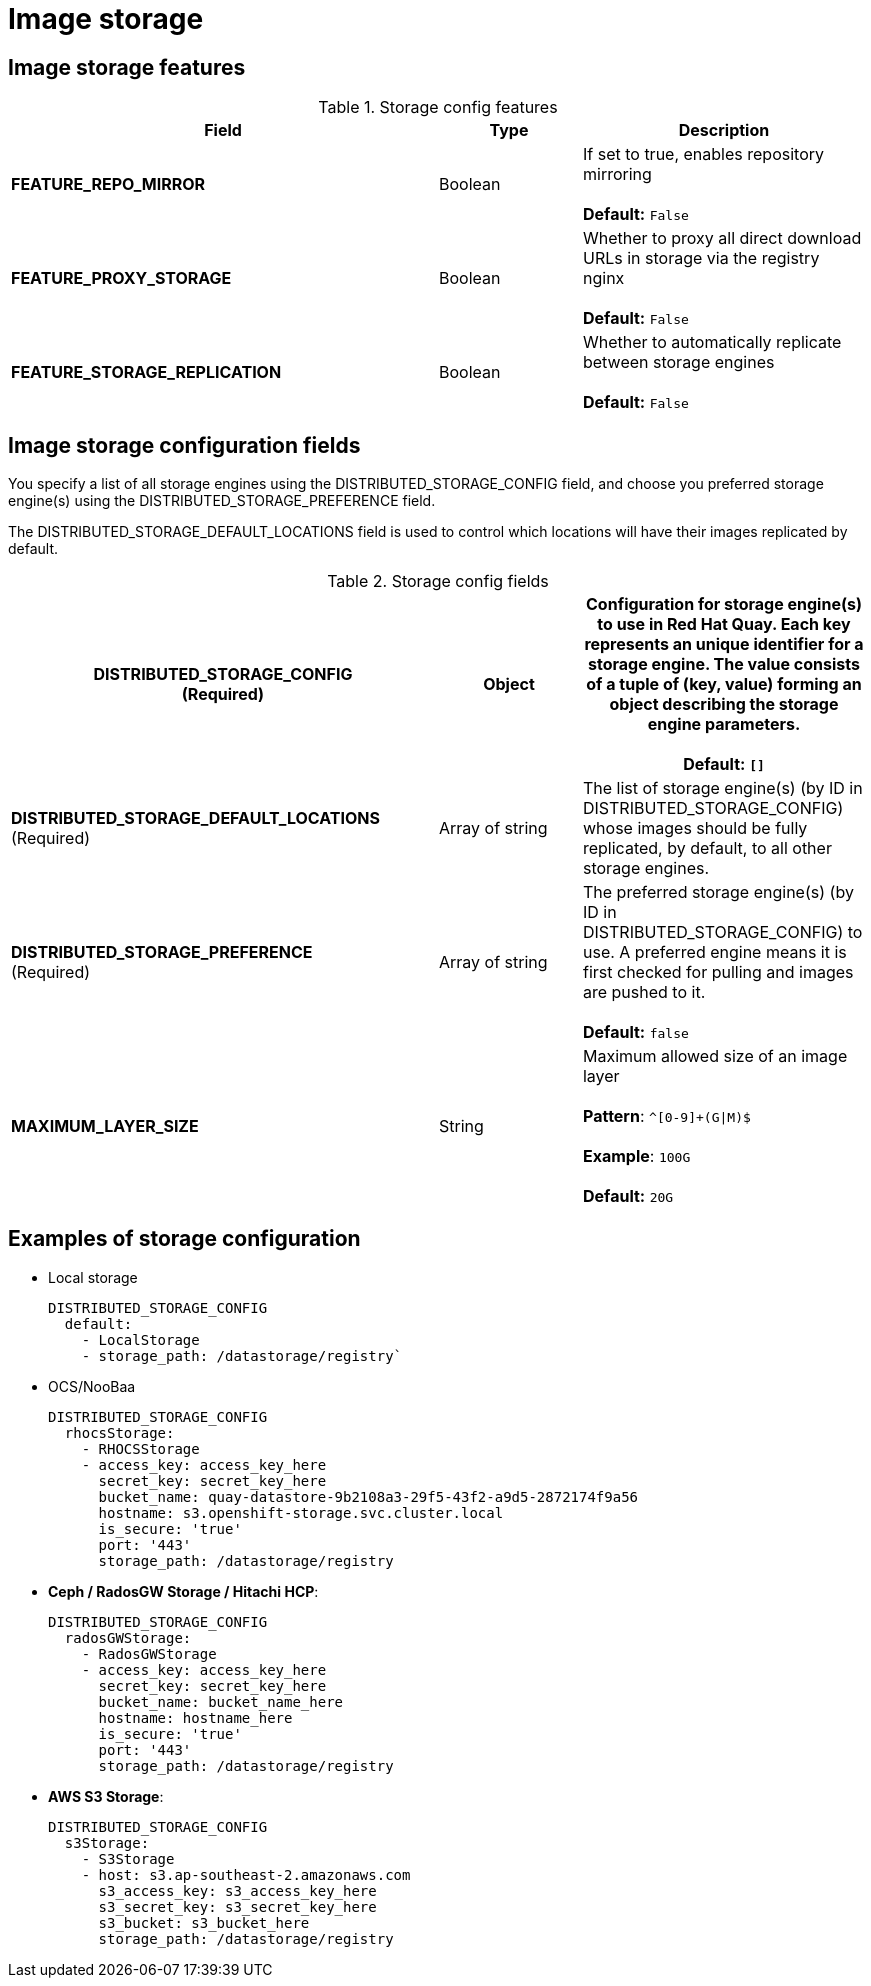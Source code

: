 [[config-fields-storage]]
= Image storage

== Image storage features

.Storage config features
[cols="3a,1a,2a",options="header"]
|===
| Field | Type | Description 
| **FEATURE_REPO_MIRROR** | Boolean |  If set to true, enables repository mirroring  +
 + 
**Default:** `False`
|**FEATURE_PROXY_STORAGE**  | Boolean |   Whether to proxy all direct download URLs in storage via the registry nginx +
 + 
**Default:** `False`
| **FEATURE_STORAGE_REPLICATION** | Boolean | Whether to automatically replicate between storage engines +
 + 
**Default:** `False`
|===


== Image storage configuration fields

You specify a list of all storage engines using the DISTRIBUTED_STORAGE_CONFIG field, and choose you preferred storage engine(s) using the DISTRIBUTED_STORAGE_PREFERENCE field.

The DISTRIBUTED_STORAGE_DEFAULT_LOCATIONS field is used to control which locations will have their images replicated by default.

.Storage config fields
[cols="3a,1a,2a",options="header"]
|===
| **DISTRIBUTED_STORAGE_CONFIG** +
(Required) | Object | Configuration for storage engine(s) to use in Red Hat Quay. Each key represents an unique identifier for a storage engine. The value consists of a tuple of (key, value) forming an object describing the storage engine parameters. + 
 + 
 **Default:** `[]`
| **DISTRIBUTED_STORAGE_DEFAULT_LOCATIONS** +
(Required) | Array of string | The list of storage engine(s) (by ID in DISTRIBUTED_STORAGE_CONFIG) whose images should be fully replicated, by default, to all other storage engines. 
| **DISTRIBUTED_STORAGE_PREFERENCE** +
(Required) | Array of string | The preferred storage engine(s) (by ID in DISTRIBUTED_STORAGE_CONFIG) to use. A preferred engine means it is first checked for pulling and images are pushed to it. + 
 + 
 **Default:** `false`
 | **MAXIMUM_LAYER_SIZE** | String | Maximum allowed size of an image layer + 
 + 
**Pattern**: `^[0-9]+(G\|M)$` + 
 + 
**Example**: `100G` + 
 + 
**Default:**  `20G`
|===


== Examples of storage configuration

* Local storage
+
```
DISTRIBUTED_STORAGE_CONFIG
  default:
    - LocalStorage
    - storage_path: /datastorage/registry`
```

* OCS/NooBaa
+
```
DISTRIBUTED_STORAGE_CONFIG
  rhocsStorage:
    - RHOCSStorage
    - access_key: access_key_here
      secret_key: secret_key_here
      bucket_name: quay-datastore-9b2108a3-29f5-43f2-a9d5-2872174f9a56
      hostname: s3.openshift-storage.svc.cluster.local
      is_secure: 'true'
      port: '443'
      storage_path: /datastorage/registry
```
* **Ceph / RadosGW Storage / Hitachi HCP**:
+
```
DISTRIBUTED_STORAGE_CONFIG
  radosGWStorage:
    - RadosGWStorage
    - access_key: access_key_here
      secret_key: secret_key_here
      bucket_name: bucket_name_here
      hostname: hostname_here
      is_secure: 'true'
      port: '443'
      storage_path: /datastorage/registry
```

* **AWS S3 Storage**:
+
```
DISTRIBUTED_STORAGE_CONFIG
  s3Storage:
    - S3Storage
    - host: s3.ap-southeast-2.amazonaws.com
      s3_access_key: s3_access_key_here
      s3_secret_key: s3_secret_key_here
      s3_bucket: s3_bucket_here
      storage_path: /datastorage/registry
```




